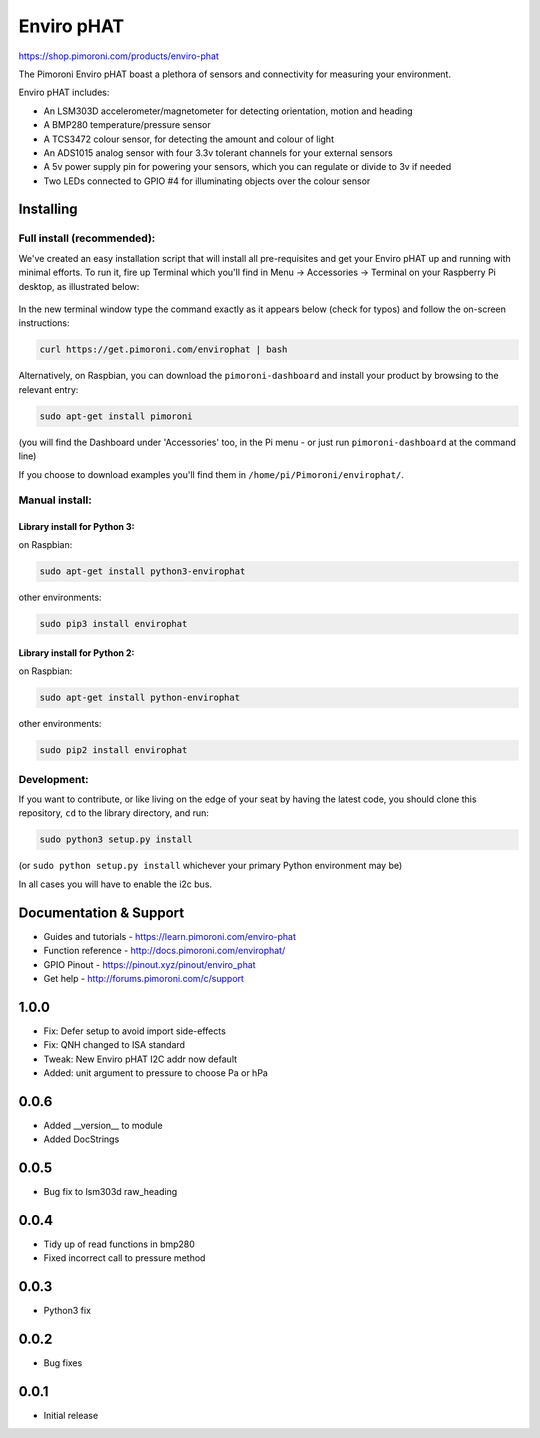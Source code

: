 Enviro pHAT
===========

https://shop.pimoroni.com/products/enviro-phat

The Pimoroni Enviro pHAT boast a plethora of sensors and connectivity
for measuring your environment.

Enviro pHAT includes:

-  An LSM303D accelerometer/magnetometer for detecting orientation,
   motion and heading
-  A BMP280 temperature/pressure sensor
-  A TCS3472 colour sensor, for detecting the amount and colour of light
-  An ADS1015 analog sensor with four 3.3v tolerant channels for your
   external sensors
-  A 5v power supply pin for powering your sensors, which you can
   regulate or divide to 3v if needed
-  Two LEDs connected to GPIO #4 for illuminating objects over the
   colour sensor

Installing
----------

Full install (recommended):
~~~~~~~~~~~~~~~~~~~~~~~~~~~

We've created an easy installation script that will install all
pre-requisites and get your Enviro pHAT up and running with minimal
efforts. To run it, fire up Terminal which you'll find in Menu ->
Accessories -> Terminal on your Raspberry Pi desktop, as illustrated
below:

.. figure:: http://get.pimoroni.com/resources/github-repo-terminal.png
   :alt: Finding the terminal

In the new terminal window type the command exactly as it appears below
(check for typos) and follow the on-screen instructions:

.. code:: bash

    curl https://get.pimoroni.com/envirophat | bash

Alternatively, on Raspbian, you can download the ``pimoroni-dashboard``
and install your product by browsing to the relevant entry:

.. code:: bash

    sudo apt-get install pimoroni

(you will find the Dashboard under 'Accessories' too, in the Pi menu -
or just run ``pimoroni-dashboard`` at the command line)

If you choose to download examples you'll find them in
``/home/pi/Pimoroni/envirophat/``.

Manual install:
~~~~~~~~~~~~~~~

Library install for Python 3:
^^^^^^^^^^^^^^^^^^^^^^^^^^^^^

on Raspbian:

.. code:: bash

    sudo apt-get install python3-envirophat

other environments:

.. code:: bash

    sudo pip3 install envirophat

Library install for Python 2:
^^^^^^^^^^^^^^^^^^^^^^^^^^^^^

on Raspbian:

.. code:: bash

    sudo apt-get install python-envirophat

other environments:

.. code:: bash

    sudo pip2 install envirophat

Development:
~~~~~~~~~~~~

If you want to contribute, or like living on the edge of your seat by
having the latest code, you should clone this repository, ``cd`` to the
library directory, and run:

.. code:: bash

    sudo python3 setup.py install

(or ``sudo python setup.py install`` whichever your primary Python
environment may be)

In all cases you will have to enable the i2c bus.

Documentation & Support
-----------------------

-  Guides and tutorials - https://learn.pimoroni.com/enviro-phat
-  Function reference - http://docs.pimoroni.com/envirophat/
-  GPIO Pinout - https://pinout.xyz/pinout/enviro\_phat
-  Get help - http://forums.pimoroni.com/c/support


1.0.0
-----

* Fix: Defer setup to avoid import side-effects
* Fix: QNH changed to ISA standard
* Tweak: New Enviro pHAT I2C addr now default
* Added: unit argument to pressure to choose Pa or hPa

0.0.6
-----

* Added __version__ to module
* Added DocStrings

0.0.5
-----

* Bug fix to lsm303d raw_heading

0.0.4
-----

* Tidy up of read functions in bmp280
* Fixed incorrect call to pressure method

0.0.3
-----

* Python3 fix

0.0.2
-----

* Bug fixes

0.0.1
-----

* Initial release



